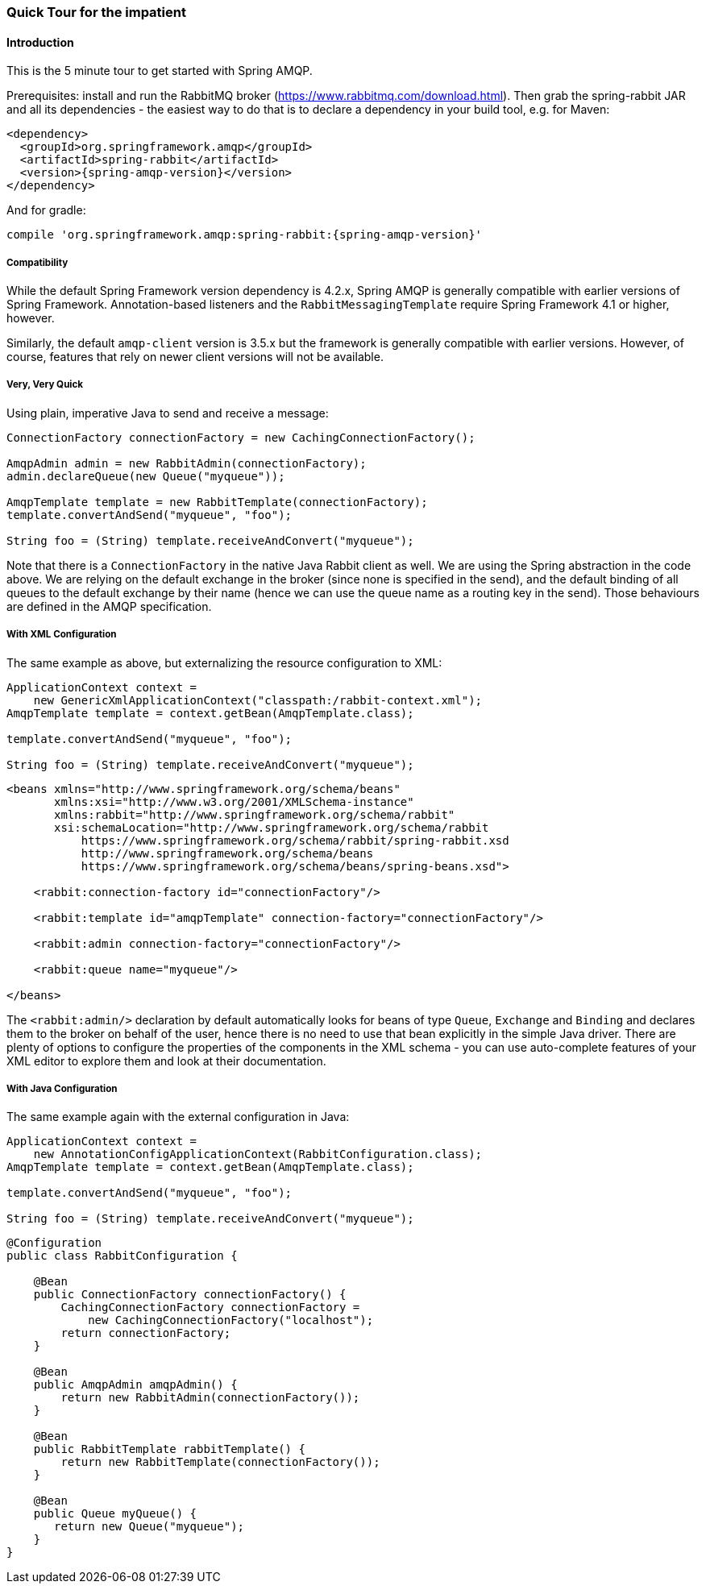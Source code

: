 [[quick-tour]]
=== Quick Tour for the impatient

==== Introduction

This is the 5 minute tour to get started with Spring AMQP.

Prerequisites: install and run the RabbitMQ broker (https://www.rabbitmq.com/download.html[https://www.rabbitmq.com/download.html]).
Then grab the spring-rabbit JAR and all its dependencies - the easiest way to do that is to declare a dependency in your build tool, e.g.
for Maven:

[source,xml,subs="+attributes"]
----
<dependency>
  <groupId>org.springframework.amqp</groupId>
  <artifactId>spring-rabbit</artifactId>
  <version>{spring-amqp-version}</version>
</dependency>
----

And for gradle:

[source,groovy,subs="+attributes"]
----
compile 'org.springframework.amqp:spring-rabbit:{spring-amqp-version}'
----

[[compatibility]]
===== Compatibility

While the default Spring Framework version dependency is 4.2.x, Spring AMQP is generally compatible with earlier versions of Spring Framework.
Annotation-based listeners and the `RabbitMessagingTemplate` require Spring Framework 4.1 or higher, however.

Similarly, the default `amqp-client` version is 3.5.x but the framework is generally compatible with earlier versions.
However, of course, features that rely on newer client versions will not be available.

===== Very, Very Quick

Using plain, imperative Java to send and receive a message:

[source,java]
----
ConnectionFactory connectionFactory = new CachingConnectionFactory();

AmqpAdmin admin = new RabbitAdmin(connectionFactory);
admin.declareQueue(new Queue("myqueue"));

AmqpTemplate template = new RabbitTemplate(connectionFactory);
template.convertAndSend("myqueue", "foo");

String foo = (String) template.receiveAndConvert("myqueue");
----

Note that there is a `ConnectionFactory` in the native Java Rabbit client as well.
We are using the Spring abstraction in the code above.
We are relying on the default exchange in the broker (since none is specified in the send), and the default binding of all queues to the default exchange by their name (hence we can use the queue name as a routing key in the send).
Those behaviours are defined in the AMQP specification.

===== With XML Configuration

The same example as above, but externalizing the resource configuration to XML:

[source,java]
----
ApplicationContext context =
    new GenericXmlApplicationContext("classpath:/rabbit-context.xml");
AmqpTemplate template = context.getBean(AmqpTemplate.class);

template.convertAndSend("myqueue", "foo");

String foo = (String) template.receiveAndConvert("myqueue");
----

[source,xml]
----
<beans xmlns="http://www.springframework.org/schema/beans"
       xmlns:xsi="http://www.w3.org/2001/XMLSchema-instance"
       xmlns:rabbit="http://www.springframework.org/schema/rabbit"
       xsi:schemaLocation="http://www.springframework.org/schema/rabbit
           https://www.springframework.org/schema/rabbit/spring-rabbit.xsd
           http://www.springframework.org/schema/beans
           https://www.springframework.org/schema/beans/spring-beans.xsd">

    <rabbit:connection-factory id="connectionFactory"/>

    <rabbit:template id="amqpTemplate" connection-factory="connectionFactory"/>

    <rabbit:admin connection-factory="connectionFactory"/>

    <rabbit:queue name="myqueue"/>

</beans>
----

The `<rabbit:admin/>` declaration by default automatically looks for beans of type `Queue`, `Exchange` and `Binding` and declares them to the broker on behalf of the user, hence there is no need to use that bean explicitly in the simple Java driver.
There are plenty of options to configure the properties of the components in the XML schema - you can use auto-complete features of your XML editor to explore them and look at their documentation.

===== With Java Configuration

The same example again with the external configuration in Java:

[source,java]
----
ApplicationContext context =
    new AnnotationConfigApplicationContext(RabbitConfiguration.class);
AmqpTemplate template = context.getBean(AmqpTemplate.class);

template.convertAndSend("myqueue", "foo");

String foo = (String) template.receiveAndConvert("myqueue");
----

[source,java]
----
@Configuration
public class RabbitConfiguration {

    @Bean
    public ConnectionFactory connectionFactory() {
        CachingConnectionFactory connectionFactory =
            new CachingConnectionFactory("localhost");
        return connectionFactory;
    }

    @Bean
    public AmqpAdmin amqpAdmin() {
        return new RabbitAdmin(connectionFactory());
    }

    @Bean
    public RabbitTemplate rabbitTemplate() {
        return new RabbitTemplate(connectionFactory());
    }

    @Bean
    public Queue myQueue() {
       return new Queue("myqueue");
    }
}
----
